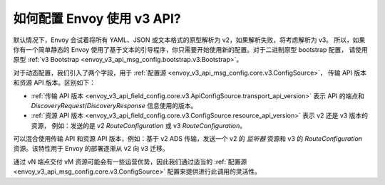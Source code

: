 如何配置 Envoy 使用 v3 API?
===========================================

默认情况下，Envoy 会试着将所有 YAML、JSON 或文本格式的原型解析为 v2，如果解析失败，将考虑解析为 v3。
所以，如果你有一个简单静态的 Envoy 使用了基于文本的引导程序，你只需要开始使用新的配置。对于二进制原型 bootstrap 配置，
请使用原型 :ref:`v3 Bootstrap <envoy_v3_api_msg_config.bootstrap.v3.Bootstrap>`。

对于动态配置，我们引入了两个字段，用于 :ref:`配置源 <envoy_v3_api_msg_config.core.v3.ConfigSource>`，
传输 API 版本和资源 API 版本。区别如下：

* :ref:`传输 API 版本
  <envoy_v3_api_field_config.core.v3.ApiConfigSource.transport_api_version>` 表示 API 的端点和
  *DiscoveryRequest*/*DiscoveryResponse* 信息使用的版本。

* :ref:`资源 API 版本
  <envoy_v3_api_field_config.core.v3.ConfigSource.resource_api_version>` 表示 v2 还是 v3 版本的资源，
  例如：发送的是 v2 *RouteConfiguration* 或 v3 *RouteConfiguration*。

可以混合使用传输 API 和资源 API 版本，例如：基于 v2 ADS 传输，发送一个 v2 的
*监听器* 资源和 v3 的 *RouteConfiguration* 资源。该特性用于 Envoy 的部署逐渐从 v2 向 v3 迁移。

通过 vN 端点交付 vM 资源可能会有一些运营优势，因此我们通过适当的
:ref:`配置源 <envoy_v3_api_msg_config.core.v3.ConfigSource>` 配置来提供进行此调用的灵活性。
